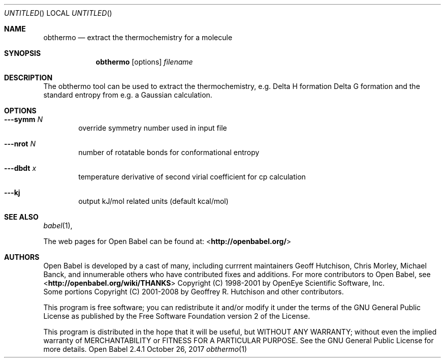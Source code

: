 .Dd October 26, 2017
.Os "Open Babel" 2.4.1
.Dt obthermo 1 URM
.Sh NAME
.Nm obthermo
.Nd "extract the thermochemistry for a molecule"
.Sh SYNOPSIS
.Nm
.Op options
.Ar filename
.Sh DESCRIPTION
The obthermo tool can be used to extract the thermochemistry, e.g. Delta H formation
Delta G formation and the standard entropy from e.g. a Gaussian calculation.
.Sh OPTIONS
.Bl -tag -width flag
.It Fl --symm Ar N
override symmetry number used in input file
.It Fl --nrot Ar N
number of rotatable bonds for conformational entropy
.It Fl --dbdt Ar x
temperature derivative of second virial coefficient for cp calculation
.It Fl --kj
output kJ/mol related units (default kcal/mol)
.Sh SEE ALSO
.Xr babel 1 ,
.Pp
The web pages for Open Babel can be found at:
\%<\fBhttp://openbabel.org/\fR>
.Sh AUTHORS
.An -nosplit
Open Babel is developed by a cast of many, including currrent maintainers
.An Geoff Hutchison ,
.An Chris Morley ,
.An Michael Banck , 
and innumerable others who have contributed fixes and additions. 
For more contributors to Open Babel, see 
\%<\fBhttp://openbabel.org/wiki/THANKS\fR>
.SH COPYRIGHT
Copyright (C) 1998-2001 by OpenEye Scientific Software, Inc. 
.br
Some portions Copyright (C) 2001-2008 by Geoffrey R. Hutchison and
other contributors.
.Pp
 This program is free software; you can redistribute it and/or modify
it under the terms of the GNU General Public License as published by
the Free Software Foundation version 2 of the License.
.Pp
 This program is distributed in the hope that it will be useful, but
WITHOUT ANY WARRANTY; without even the implied warranty of
MERCHANTABILITY or FITNESS FOR A PARTICULAR PURPOSE. See the GNU
General Public License for more details.

